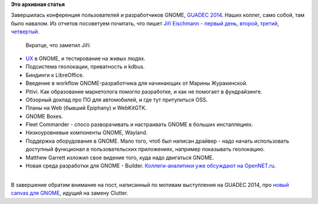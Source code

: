 .. title: Закончился GUADEC
.. slug: Закончился-guadec
.. date: 2014-07-31 17:12:53
.. tags:
.. category:
.. link:
.. description:
.. type: text
.. author: Peter Lemenkov

**Это архивная статья**


| Завершилась конференция пользователей и разработчиков GNOME, `GUADEC
  2014 <https://www.guadec.org/schedule/>`__. Наших коллег, само собой,
  там было навалом. Из отчетов посоветуем почитать, что пишет `Jiří
  Eischmann <https://plus.google.com/112174839778779720402/about>`__ -
  `первый день <http://fedoramagazine.org/guadec-2014-day-one/>`__,
  `второй <http://fedoramagazine.org/guadec-2014-day-two-pitivi-automotive-boxes-fleet-commander/>`__,
  `третий <http://fedoramagazine.org/guadec-day-3-gtk-and-wayland/>`__,
  `четвертый <http://fedoramagazine.org/guadec-2014-day-four-hardware-new-ide-for-gnome/>`__.

  Вкратце, что заметил Jiří:

-  `UX <https://ru.wikipedia.org/wiki/Опыт_взаимодействия>`__ в GNOME, и
   тестирование на живых людях.

-  Подсистема геолокации, приватность и kdbus.

-  Биндинги к LibreOffice.

-  Введение в workflow GNOME-разработчика для начинающих от Марины
   Журакинской.

-  Pitivi. Как образование маркетолога помогло разработке, и как не
   помогает в фундрайзинге.

-  Обзорный доклад про ПО для автомобилей, и где тут притулиться OSS.

-  Планы на Web (бывший Epiphany) и WebKitGTK.

-  GNOME Boxes.

-  Fleet Commander - спосо разворачивать и настраивать GNOME в больших
   инсталляциях.

-  Низкоуровневые компоненты GNOME, Wayland.

-  Поддержка оборудования в GNOME. Мало того, чтоб был написан драйвер -
   надо начать использовать доступный функционал в пользовательских
   приложениях, например показывать геолокацию.

-  Matthew Garrett изложил свое видение того, куда надо двигаться GNOME.

-  Новая среда разработки для GNOME - Builder. `Коллеги-аналитики уже
   обсуждают на
   OpenNET.ru <http://www.opennet.ru/opennews/art.shtml?num=40307>`__.


| 
| В завершение обратим внимание на пост, написанный по мотивам
  выступления на GUADEC 2014, про `новый canvas для
  GNOME <http://www.bassi.io/articles/2014/07/29/guadec-2014-gsk/>`__,
  идущий на замену Clutter.

